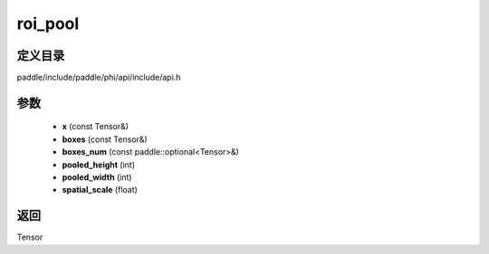 .. _cn_api_paddle_experimental_roi_pool:

roi_pool
-------------------------------

.. cpp:function:: Tensor roi_pool ( const Tensor & x , const Tensor & boxes , const paddle::optional<Tensor> & boxes_num , int pooled_height , int pooled_width , float spatial_scale ) ;


定义目录
:::::::::::::::::::::
paddle/include/paddle/phi/api/include/api.h

参数
:::::::::::::::::::::
	- **x** (const Tensor&)
	- **boxes** (const Tensor&)
	- **boxes_num** (const paddle::optional<Tensor>&)
	- **pooled_height** (int)
	- **pooled_width** (int)
	- **spatial_scale** (float)

返回
:::::::::::::::::::::
Tensor
